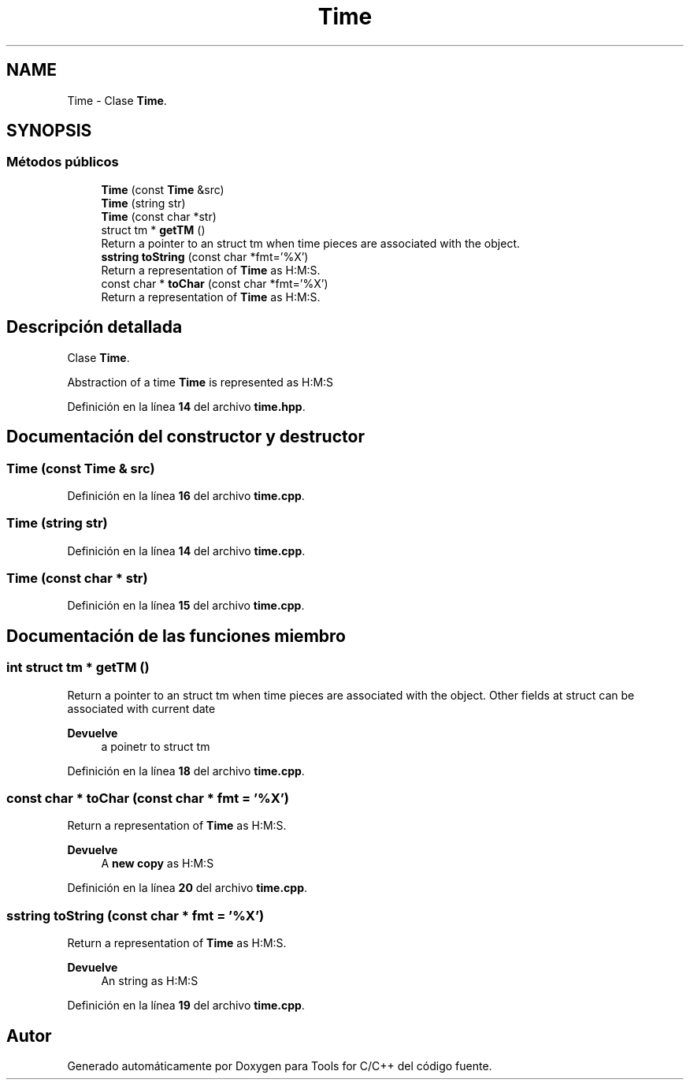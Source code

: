 .TH "Time" 3 "Sábado, 20 de Noviembre de 2021" "Version 0.2.3" "Tools  for C/C++" \" -*- nroff -*-
.ad l
.nh
.SH NAME
Time \- Clase \fBTime\fP\&.  

.SH SYNOPSIS
.br
.PP
.SS "Métodos públicos"

.in +1c
.ti -1c
.RI "\fBTime\fP (const \fBTime\fP &src)"
.br
.ti -1c
.RI "\fBTime\fP (string str)"
.br
.ti -1c
.RI "\fBTime\fP (const char *str)"
.br
.ti -1c
.RI "struct tm * \fBgetTM\fP ()"
.br
.RI "Return a pointer to an struct tm when time pieces are associated with the object\&. "
.ti -1c
.RI "\fBsstring\fP \fBtoString\fP (const char *fmt='%X')"
.br
.RI "Return a representation of \fBTime\fP as H:M:S\&. "
.ti -1c
.RI "const char * \fBtoChar\fP (const char *fmt='%X')"
.br
.RI "Return a representation of \fBTime\fP as H:M:S\&. "
.in -1c
.SH "Descripción detallada"
.PP 
Clase \fBTime\fP\&. 

Abstraction of a time \fBTime\fP is represented as H:M:S 
.PP
Definición en la línea \fB14\fP del archivo \fBtime\&.hpp\fP\&.
.SH "Documentación del constructor y destructor"
.PP 
.SS "\fBTime\fP (const \fBTime\fP & src)"

.PP
Definición en la línea \fB16\fP del archivo \fBtime\&.cpp\fP\&.
.SS "\fBTime\fP (string str)"

.PP
Definición en la línea \fB14\fP del archivo \fBtime\&.cpp\fP\&.
.SS "\fBTime\fP (const char * str)"

.PP
Definición en la línea \fB15\fP del archivo \fBtime\&.cpp\fP\&.
.SH "Documentación de las funciones miembro"
.PP 
.SS "int struct tm * getTM ()"

.PP
Return a pointer to an struct tm when time pieces are associated with the object\&. Other fields at struct can be associated with current date
.PP
\fBDevuelve\fP
.RS 4
a poinetr to struct tm 
.RE
.PP

.PP
Definición en la línea \fB18\fP del archivo \fBtime\&.cpp\fP\&.
.SS "const char * toChar (const char * fmt = \fC'%X'\fP)"

.PP
Return a representation of \fBTime\fP as H:M:S\&. 
.PP
\fBDevuelve\fP
.RS 4
A \fBnew copy\fP as H:M:S 
.RE
.PP

.PP
Definición en la línea \fB20\fP del archivo \fBtime\&.cpp\fP\&.
.SS "\fBsstring\fP toString (const char * fmt = \fC'%X'\fP)"

.PP
Return a representation of \fBTime\fP as H:M:S\&. 
.PP
\fBDevuelve\fP
.RS 4
An string as H:M:S 
.RE
.PP

.PP
Definición en la línea \fB19\fP del archivo \fBtime\&.cpp\fP\&.

.SH "Autor"
.PP 
Generado automáticamente por Doxygen para Tools for C/C++ del código fuente\&.
